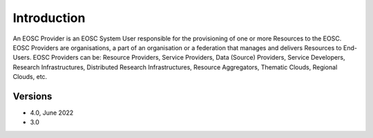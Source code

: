 Introduction
------------

An EOSC Provider is an EOSC System User responsible for the provisioning of one or more
Resources to the EOSC. EOSC Providers are organisations, a part of an organisation or a
federation that manages and delivers Resources to End-Users. EOSC Providers can be:
Resource Providers, Service Providers, Data (Source) Providers, Service Developers,
Research Infrastructures, Distributed Research Infrastructures, Resource Aggregators,
Thematic Clouds, Regional Clouds, etc.

Versions
^^^^^^^^

- 4.0, June 2022

- 3.0
